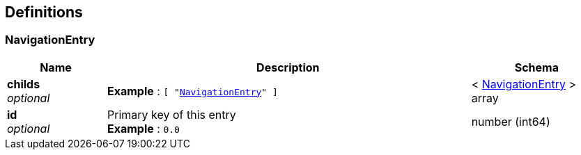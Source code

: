 
[[_definitions]]
== Definitions

[[_navigationentry]]
=== NavigationEntry

[options="header", cols=".^3a,.^11a,.^4a"]
|===
|Name|Description|Schema
|**childs** +
__optional__|**Example** : `[ "<<_navigationentry>>" ]`|< <<_navigationentry,NavigationEntry>> > array
|**id** +
__optional__|Primary key of this entry +
**Example** : `0.0`|number (int64)
|===



